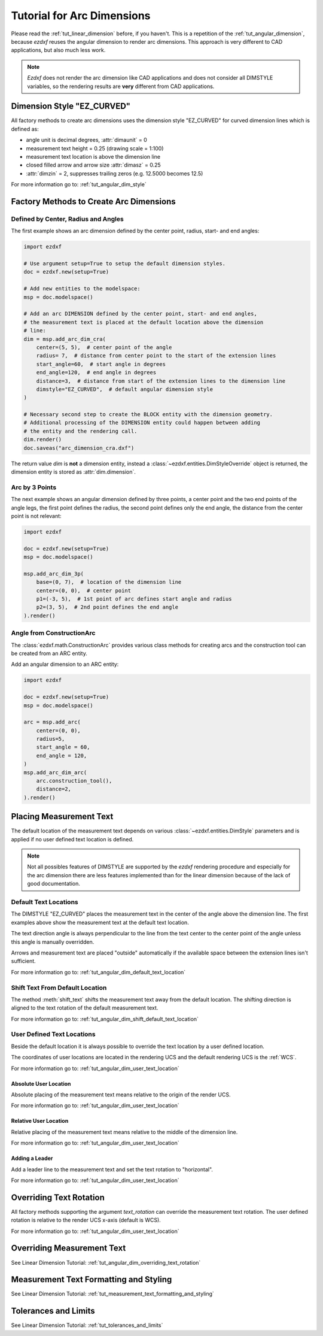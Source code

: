.. _tut_arc_dimension:


Tutorial for Arc Dimensions
===========================

Please read the :ref:`tut_linear_dimension` before, if you haven't. This is a
repetition of the :ref:`tut_angular_dimension`, because `ezdxf` reuses the
angular dimension to render arc dimensions. This approach is very different
to CAD applications, but also much less work.

.. note::

    `Ezdxf` does not render the arc dimension like CAD applications and does
    not consider all DIMSTYLE variables, so the rendering results are **very**
    different from CAD applications.

Dimension Style "EZ_CURVED"
---------------------------

All factory methods to create arc dimensions uses the dimension style
"EZ_CURVED" for curved dimension lines which is defined as:

- angle unit is decimal degrees, :attr:`dimaunit` = 0
- measurement text height = 0.25 (drawing scale = 1:100)
- measurement text location is above the dimension line
- closed filled arrow and arrow size :attr:`dimasz` = 0.25
- :attr:`dimzin` = 2, suppresses trailing zeros (e.g. 12.5000 becomes 12.5)

For more information go to: :ref:`tut_angular_dim_style`

Factory Methods to Create Arc Dimensions
----------------------------------------

Defined by Center, Radius and Angles
~~~~~~~~~~~~~~~~~~~~~~~~~~~~~~~~~~~~

The first example shows an arc dimension defined by the center point, radius,
start- and end angles:

.. code-block:: Python

    import ezdxf

    # Use argument setup=True to setup the default dimension styles.
    doc = ezdxf.new(setup=True)

    # Add new entities to the modelspace:
    msp = doc.modelspace()

    # Add an arc DIMENSION defined by the center point, start- and end angles,
    # the measurement text is placed at the default location above the dimension
    # line:
    dim = msp.add_arc_dim_cra(
        center=(5, 5),  # center point of the angle
        radius= 7,  # distance from center point to the start of the extension lines
        start_angle=60,  # start angle in degrees
        end_angle=120,  # end angle in degrees
        distance=3,  # distance from start of the extension lines to the dimension line
        dimstyle="EZ_CURVED",  # default angular dimension style
    )

    # Necessary second step to create the BLOCK entity with the dimension geometry.
    # Additional processing of the DIMENSION entity could happen between adding
    # the entity and the rendering call.
    dim.render()
    doc.saveas("arc_dimension_cra.dxf")

The return value `dim` is **not** a dimension entity, instead a
:class:`~ezdxf.entities.DimStyleOverride` object is
returned, the dimension entity is stored as :attr:`dim.dimension`.

.. image:: gfx/dim_arc_cra.png

Arc by 3 Points
~~~~~~~~~~~~~~~

The next example shows an angular dimension defined by three points,
a center point and the two end points of the angle legs, the first point
defines the radius, the second point defines only the end angle, the distance
from the center point is not relevant:

.. code-block:: Python

    import ezdxf

    doc = ezdxf.new(setup=True)
    msp = doc.modelspace()

    msp.add_arc_dim_3p(
        base=(0, 7),  # location of the dimension line
        center=(0, 0),  # center point
        p1=(-3, 5),  # 1st point of arc defines start angle and radius
        p2=(3, 5),  # 2nd point defines the end angle
    ).render()

.. image:: gfx/dim_arc_3p.png

Angle from ConstructionArc
~~~~~~~~~~~~~~~~~~~~~~~~~~

The :class:`ezdxf.math.ConstructionArc` provides various class methods for
creating arcs and the construction tool can be created from an ARC entity.

Add an angular dimension to an ARC entity:

.. code-block:: Python

    import ezdxf

    doc = ezdxf.new(setup=True)
    msp = doc.modelspace()

    arc = msp.add_arc(
        center=(0, 0),
        radius=5,
        start_angle = 60,
        end_angle = 120,
    )
    msp.add_arc_dim_arc(
        arc.construction_tool(),
        distance=2,
    ).render()

.. image:: gfx/dim_arc_from_arc.png

Placing Measurement Text
------------------------

The default location of the measurement text depends on various
:class:`~ezdxf.entities.DimStyle` parameters and is applied if no user defined
text location is defined.

.. note::

    Not all possibles features of DIMSTYLE are supported by the `ezdxf` rendering
    procedure and especially for the arc dimension there are less features
    implemented than for the linear dimension because of the lack of good
    documentation.

.. seealso::

    - Graphical reference of many DIMVARS and some advanced information:
      :ref:`dimstyle_table_internals`
    - Source code file `standards.py`_ shows how to create your own DIMSTYLES.
    - The Script `dimension_arc.py`_ shows examples for angular dimensions.

Default Text Locations
~~~~~~~~~~~~~~~~~~~~~~

The DIMSTYLE "EZ_CURVED" places the measurement text in the center of the angle
above the dimension line. The first examples above show the measurement text at
the default text location.

The text direction angle is always perpendicular to the line from the text center
to the center point of the angle unless this angle is manually overridden.

Arrows and measurement text are placed "outside" automatically if the available
space between the extension lines isn't sufficient.

For more information go to: :ref:`tut_angular_dim_default_text_location`

Shift Text From Default Location
~~~~~~~~~~~~~~~~~~~~~~~~~~~~~~~~

The method :meth:`shift_text` shifts the measurement text away from the default
location. The shifting direction is aligned to the text rotation of the default
measurement text.

For more information go to: :ref:`tut_angular_dim_shift_default_text_location`

User Defined Text Locations
~~~~~~~~~~~~~~~~~~~~~~~~~~~

Beside the default location it is always possible to override the text location
by a user defined location.

The coordinates of user locations are located in the rendering UCS and the
default rendering UCS is the :ref:`WCS`.

For more information go to: :ref:`tut_angular_dim_user_text_location`

Absolute User Location
++++++++++++++++++++++

Absolute placing of the measurement text means relative to the origin of the
render UCS.

For more information go to: :ref:`tut_angular_dim_user_text_location`

Relative User Location
++++++++++++++++++++++

Relative placing of the measurement text means relative to the middle of the
dimension line.

For more information go to: :ref:`tut_angular_dim_user_text_location`

Adding a Leader
+++++++++++++++

Add a leader line to the measurement text and set the text rotation to
"horizontal".

For more information go to: :ref:`tut_angular_dim_user_text_location`

Overriding Text Rotation
------------------------

All factory methods supporting the argument `text_rotation` can override the
measurement text rotation.
The user defined rotation is relative to the render UCS x-axis (default is WCS).

For more information go to: :ref:`tut_angular_dim_user_text_location`

Overriding Measurement Text
---------------------------

See Linear Dimension Tutorial: :ref:`tut_angular_dim_overriding_text_rotation`

Measurement Text Formatting and Styling
---------------------------------------

See Linear Dimension Tutorial: :ref:`tut_measurement_text_formatting_and_styling`

Tolerances and Limits
---------------------

See Linear Dimension Tutorial: :ref:`tut_tolerances_and_limits`


.. _dimension_arc.py:  https://github.com/mozman/ezdxf/blob/master/examples/render/dimension_arc.py
.. _standards.py: https://github.com/mozman/ezdxf/blob/master/src/ezdxf/tools/standards.py